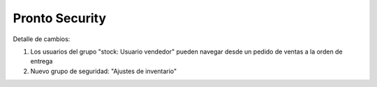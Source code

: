=================
Pronto Security
=================

Detalle de cambios:

#. Los usuarios del grupo "stock: Usuario vendedor" pueden navegar desde un pedido de ventas a la orden de entrega
#. Nuevo grupo de seguridad: "Ajustes de inventario"

